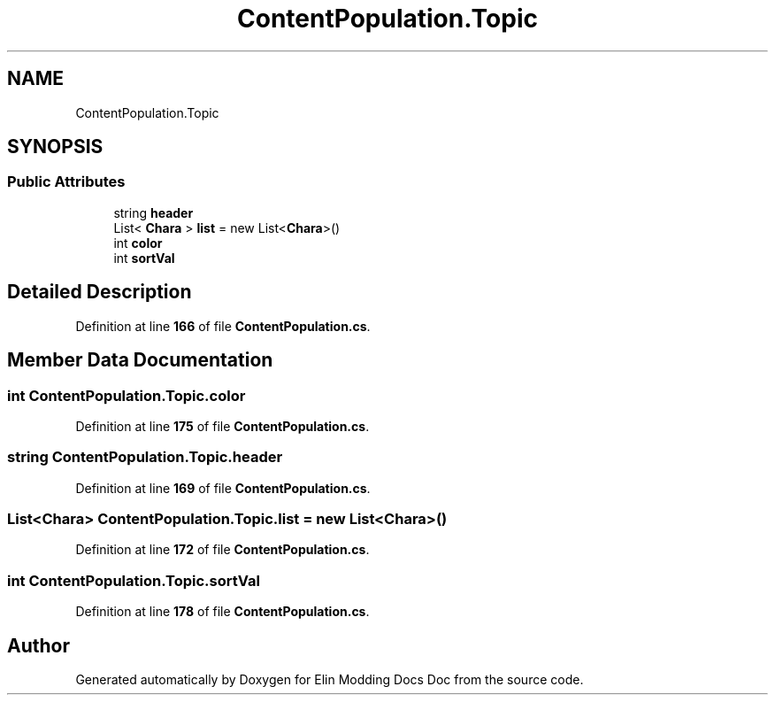 .TH "ContentPopulation.Topic" 3 "Elin Modding Docs Doc" \" -*- nroff -*-
.ad l
.nh
.SH NAME
ContentPopulation.Topic
.SH SYNOPSIS
.br
.PP
.SS "Public Attributes"

.in +1c
.ti -1c
.RI "string \fBheader\fP"
.br
.ti -1c
.RI "List< \fBChara\fP > \fBlist\fP = new List<\fBChara\fP>()"
.br
.ti -1c
.RI "int \fBcolor\fP"
.br
.ti -1c
.RI "int \fBsortVal\fP"
.br
.in -1c
.SH "Detailed Description"
.PP 
Definition at line \fB166\fP of file \fBContentPopulation\&.cs\fP\&.
.SH "Member Data Documentation"
.PP 
.SS "int ContentPopulation\&.Topic\&.color"

.PP
Definition at line \fB175\fP of file \fBContentPopulation\&.cs\fP\&.
.SS "string ContentPopulation\&.Topic\&.header"

.PP
Definition at line \fB169\fP of file \fBContentPopulation\&.cs\fP\&.
.SS "List<\fBChara\fP> ContentPopulation\&.Topic\&.list = new List<\fBChara\fP>()"

.PP
Definition at line \fB172\fP of file \fBContentPopulation\&.cs\fP\&.
.SS "int ContentPopulation\&.Topic\&.sortVal"

.PP
Definition at line \fB178\fP of file \fBContentPopulation\&.cs\fP\&.

.SH "Author"
.PP 
Generated automatically by Doxygen for Elin Modding Docs Doc from the source code\&.

